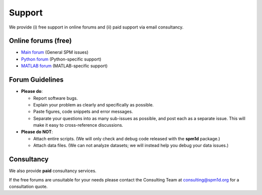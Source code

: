 
.. _label-Support:

Support
=====================================

We provide (i) free support in online forums and (ii) paid support via email consultancy.


.. _label-TypesOfSupport:

Online forums (free)
----------------------------

* `Main forum <https://github.com/0todd0000/spm1d/issues/>`_ (General SPM issues)

* `Python forum <https://github.com/0todd0000/spm1d/issues/>`_ (Python-specific support)

* `MATLAB forum <https://github.com/0todd0000/spm1dmatlab/issues/>`_ (MATLAB-specific support)







Forum Guidelines
----------------------------

* **Please do**:

  * Report software bugs.
  * Explain your problem as clearly and specifically as possible.
  * Paste figures, code snippets and error messages.
  * Separate your questions into as many sub-issues as possible, and post each as a separate issue. This will make it easy to cross-reference discussions.
  

* **Please do NOT**:

  * Attach entire scripts.  (We will only check and debug code released with the **spm1d** package.)
  * Attach data files.  (We can not analyze datasets; we will instead help you debug your data issues.)




Consultancy
----------------------------

We also provide **paid** consultancy services.

If the free forums are unsuitable for your needs please contact the Consulting Team at consulting@spm1d.org for a consultation quote.




.. .. warning::
..
..     Email support is unavailable. Please submit all bug reports and questions to **spm1d**'s forums at github.com.
..
..     To request support, create a "New Issue" in the **spm1d** `Python forum <https://github.com/0todd0000/spm1d/issues/>`_ or in the `MATLAB forum <https://github.com/0todd0000/spm1dmatlab/issues/>`_






